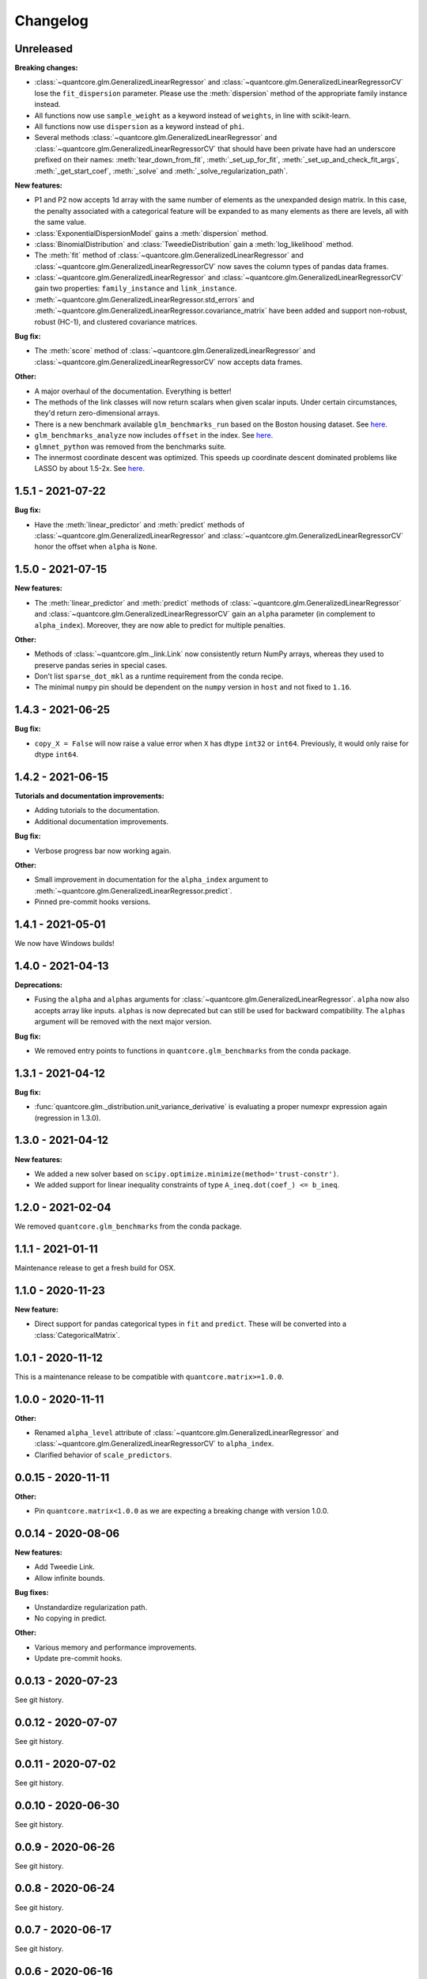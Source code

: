 .. Versioning follows semantic versioning, see also
   https://semver.org/spec/v2.0.0.html. The most important bits are:
   * Update the major if you break the public API
   * Update the minor if you add new functionality
   * Update the patch if you fixed a bug

Changelog
=========

Unreleased
----------

**Breaking changes:**

- :class:`~quantcore.glm.GeneralizedLinearRegressor` and :class:`~quantcore.glm.GeneralizedLinearRegressorCV` lose the ``fit_dispersion`` parameter.
  Please use the :meth:`dispersion` method of the appropriate family instance instead.
- All functions now use ``sample_weight`` as a keyword instead of ``weights``, in line with scikit-learn.
- All functions now use ``dispersion`` as a keyword instead of ``phi``.
- Several methods :class:`~quantcore.glm.GeneralizedLinearRegressor` and :class:`~quantcore.glm.GeneralizedLinearRegressorCV` that should have been private have had an underscore prefixed on their names: :meth:`tear_down_from_fit`, :meth:`_set_up_for_fit`, :meth:`_set_up_and_check_fit_args`, :meth:`_get_start_coef`, :meth:`_solve` and :meth:`_solve_regularization_path`.

**New features:**

- P1 and P2 now accepts 1d array with the same number of elements as the unexpanded design matrix. In this case,
  the penalty associated with a categorical feature will be expanded to as many elements as there are levels,
  all with the same value.
- :class:`ExponentialDispersionModel` gains a :meth:`dispersion` method.
- :class:`BinomialDistribution` and :class:`TweedieDistribution` gain a :meth:`log_likelihood` method.
- The :meth:`fit` method of :class:`~quantcore.glm.GeneralizedLinearRegressor` and :class:`~quantcore.glm.GeneralizedLinearRegressorCV`
  now saves the column types of pandas data frames.
- :class:`~quantcore.glm.GeneralizedLinearRegressor` and :class:`~quantcore.glm.GeneralizedLinearRegressorCV` gain two properties: ``family_instance`` and ``link_instance``.
- :meth:`~quantcore.glm.GeneralizedLinearRegressor.std_errors` and :meth:`~quantcore.glm.GeneralizedLinearRegressor.covariance_matrix` have been added and support non-robust, robust (HC-1), and clustered
  covariance matrices.

**Bug fix:**

- The :meth:`score` method of :class:`~quantcore.glm.GeneralizedLinearRegressor` and :class:`~quantcore.glm.GeneralizedLinearRegressorCV` now accepts data frames.

**Other:**

- A major overhaul of the documentation. Everything is better!
- The methods of the link classes will now return scalars when given scalar inputs. Under certain circumstances, they'd return zero-dimensional arrays.
- There is a new benchmark available ``glm_benchmarks_run`` based on the Boston housing dataset. See `here <https://github.com/Quantco/quantcore.glm/pull/376>`_.
- ``glm_benchmarks_analyze`` now includes ``offset`` in the index. See `here <https://github.com/Quantco/quantcore.glm/issues/346>`_.
- ``glmnet_python`` was removed from the benchmarks suite.
- The innermost coordinate descent was optimized. This speeds up coordinate descent dominated problems like LASSO by about 1.5-2x. See `here <https://github.com/Quantco/quantcore.glm/pull/424>`_.

1.5.1 - 2021-07-22
------------------

**Bug fix:**

* Have the :meth:`linear_predictor` and :meth:`predict` methods of :class:`~quantcore.glm.GeneralizedLinearRegressor` and :class:`~quantcore.glm.GeneralizedLinearRegressorCV`
  honor the offset when ``alpha`` is ``None``.

1.5.0 - 2021-07-15
------------------

**New features:**

* The :meth:`linear_predictor` and :meth:`predict` methods of :class:`~quantcore.glm.GeneralizedLinearRegressor` and :class:`~quantcore.glm.GeneralizedLinearRegressorCV`
  gain an ``alpha`` parameter (in complement to ``alpha_index``). Moreover, they are now able to predict for multiple penalties.

**Other:**

* Methods of :class:`~quantcore.glm._link.Link` now consistently return NumPy arrays, whereas they used to preserve pandas series in special cases.
* Don't list ``sparse_dot_mkl`` as a runtime requirement from the conda recipe.
* The minimal ``numpy`` pin should be dependent on the ``numpy`` version in ``host`` and not fixed to ``1.16``.

1.4.3 - 2021-06-25
------------------

**Bug fix:**

- ``copy_X = False`` will now raise a value error when ``X`` has dtype ``int32`` or ``int64``. Previously, it would only raise for dtype ``int64``.

1.4.2 - 2021-06-15
------------------

**Tutorials and documentation improvements:**

- Adding tutorials to the documentation.
- Additional documentation improvements.

**Bug fix:**

- Verbose progress bar now working again.

**Other:**

- Small improvement in documentation for the ``alpha_index`` argument to :meth:`~quantcore.glm.GeneralizedLinearRegressor.predict`.
- Pinned pre-commit hooks versions.

1.4.1 - 2021-05-01
------------------

We now have Windows builds!

1.4.0 - 2021-04-13
------------------

**Deprecations:**

- Fusing the ``alpha`` and ``alphas`` arguments for :class:`~quantcore.glm.GeneralizedLinearRegressor`. ``alpha`` now also accepts array like inputs. ``alphas`` is now deprecated but can still be used for backward compatibility. The ``alphas`` argument will be removed with the next major version.

**Bug fix:**

- We removed entry points to functions in ``quantcore.glm_benchmarks`` from the conda package.

1.3.1 - 2021-04-12
------------------

**Bug fix:**

- :func:`quantcore.glm._distribution.unit_variance_derivative` is
  evaluating a proper numexpr expression again (regression in 1.3.0).

1.3.0 - 2021-04-12
------------------

**New features:**

- We added a new solver based on ``scipy.optimize.minimize(method='trust-constr')``.
- We added support for linear inequality constraints of type ``A_ineq.dot(coef_) <= b_ineq``.

1.2.0 - 2021-02-04
------------------

We removed ``quantcore.glm_benchmarks`` from the conda package.

1.1.1 - 2021-01-11
------------------

Maintenance release to get a fresh build for OSX.

1.1.0 - 2020-11-23
------------------

**New feature:**

- Direct support for pandas categorical types in ``fit`` and ``predict``. These will be converted into a :class:`CategoricalMatrix`.

1.0.1 - 2020-11-12
------------------

This is a maintenance release to be compatible with ``quantcore.matrix>=1.0.0``.

1.0.0 - 2020-11-11
------------------

**Other:**

- Renamed ``alpha_level`` attribute of :class:`~quantcore.glm.GeneralizedLinearRegressor` and :class:`~quantcore.glm.GeneralizedLinearRegressorCV` to ``alpha_index``.
- Clarified behavior of ``scale_predictors``.

0.0.15 - 2020-11-11
-------------------

**Other:**

- Pin ``quantcore.matrix<1.0.0`` as we are expecting a breaking change with version 1.0.0.

0.0.14 - 2020-08-06
-------------------

**New features:**

- Add Tweedie Link.
- Allow infinite bounds.

**Bug fixes:**

- Unstandardize regularization path.
- No copying in predict.

**Other:**

- Various memory and performance improvements.
- Update pre-commit hooks.


0.0.13 - 2020-07-23
-------------------

See git history.


0.0.12 - 2020-07-07
-------------------

See git history.


0.0.11 - 2020-07-02
-------------------

See git history.


0.0.10 - 2020-06-30
-------------------

See git history.


0.0.9 - 2020-06-26
-------------------

See git history.


0.0.8 - 2020-06-24
------------------

See git history.


0.0.7 - 2020-06-17
------------------

See git history.


0.0.6 - 2020-06-16
------------------

See git history.


0.0.5 - 2020-06-10
------------------

See git history.


0.0.4 - 2020-06-08
------------------

See git history.


0.0.3 - 2020-06-08
------------------

See git history.

